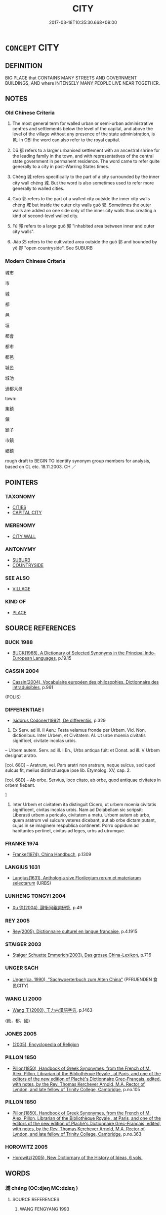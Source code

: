 # -*- mode: mandoku-tls-view -*-
#+TITLE: CITY
#+DATE: 2017-03-18T10:35:30.668+09:00        
#+STARTUP: content
* =CONCEPT= CITY
:PROPERTIES:
:CUSTOM_ID: uuid-5739abe6-b528-4c38-a547-0e174f756ae6
:SYNONYM+:  TOWN
:SYNONYM+:  MUNICIPALITY
:SYNONYM+:  METROPOLIS
:SYNONYM+:  MEGALOPOLIS
:SYNONYM+:  MEGACITY
:SYNONYM+:  CONURBATION
:SYNONYM+:  URBAN AREA
:SYNONYM+:  METROPOLITAN AREA
:SYNONYM+:  URBAN MUNICIPALITY
:SYNONYM+:  BOROUGH
:SYNONYM+:  TOWNSHIP
:TR_ZH: 城市
:TR_OCH: 邑
:END:
** DEFINITION

BIG PLACE that CONTAINS MANY STREETS AND GOVERNMENT BUILDINGS, AND where INTENSELY MANY PEOPLE LIVE NEAR TOGETHER.

** NOTES

*** Old Chinese Criteria
1. The most general term for walled urban or semi-urban administrative centres and settlements below the level of the capital, and above the level of the village without any presence of the state administration, is 邑. In OBI the word can also refer to the royal capital.

2. Dū 都 refers to a larger urbanised settlement with an ancestral shrine for the leading family in the town, and with representatives of the central state government in permanent residence. The word came to refer quite generally to a city in post-Warring States times.

3. Chéng 城 refers specifically to the part of a city surrounded by the inner city wall chéng 城. But the word is also sometimes used to refer more generally to walled cities.

4. Guō 郭 refers to the part of a walled city outside the inner city walls chéng 城 but inside the outer city walls guō 郭. Sometimes the outer walls are added on one side only of the inner city walls thus creating a kind of second-level walled city.

5. Fú 郛 refers to a large guō 郭 "inhabited area between inner and outer city walls".

6. Jiāo 郊 refers to the cultivated area outside the guō 郭 and bounded by yě 野 "open countryside". See SUBURB

*** Modern Chinese Criteria
城市

市

城

都

邑

垣

都會

都市

都邑

城邑

城池

通都大邑

town:

集鎮

鎮

鎮子

市鎮

鄉鎮

rough draft to BEGIN TO identify synonym group members for analysis, based on CL etc. 18.11.2003. CH ／

** POINTERS
*** TAXONOMY
 - [[tls:concept:CITIES][CITIES]]
 - [[tls:concept:CAPITAL CITY][CAPITAL CITY]]

*** MERENOMY
 - [[tls:concept:CITY WALL][CITY WALL]]

*** ANTONYMY
 - [[tls:concept:SUBURB][SUBURB]]
 - [[tls:concept:COUNTRYSIDE][COUNTRYSIDE]]

*** SEE ALSO
 - [[tls:concept:VILLAGE][VILLAGE]]

*** KIND OF
 - [[tls:concept:PLACE][PLACE]]

** SOURCE REFERENCES
*** BUCK 1988
 - [[cite:BUCK-1988][BUCK(1988), A Dictionary of Selected Synonyms in the Principal Indo-European Languages]], p.19.15

*** CASSIN 2004
 - [[cite:CASSIN-2004][Cassin(2004), Vocabulaire européen des philosophies. Dictionnaire des intraduisibles]], p.961
 (POLIS)
*** DIFFERENTIAE I
 - [[cite:DIFFERENTIAE-I][Isidorus Codoner(1992), De differentiis]], p.329


587. Ex Serv. ad ill. II Aen.: Festa velamus fronde per Urbem. Vid. Non. dictionibus. Inter Urbem, et Civitatem. Al. Ut urbe moenia civitatis significet, civitate incolas urbis.



-- Urbem autem. Serv. ad ill. I En., Urbs antiqua fuit: et Donat. ad ill. V Urbem designat aratro.



[col. 68C] -- Aratrum, vel. Pars aratri non aratrum, neque sulcus, sed quod sulcus fit, melius distinctiusque ipse lib. Etymolog. XV, cap. 2.



[col. 68D] -- Ab orbe. Servius, loco citato, ab orbe, quod antiquae civitates in orbem fiebant.

]

587. Inter Urbem et civitatem ita distinguit Cicero, ut urbem moenia civitatis significent, civitas incolas urbis. Nam ad Dolabellam sic scripsit: Liberasti urbem a periculo, civitatem a metu. Urbem autem ab urbo, quem aratrum vel sulcum veteres dicebant, aut ab orbe dictam putant, cujus in se imaginem respublica contineret. Porro oppidum ad habitantes pertinet, civitas ad leges, urbs ad utrumque.

*** FRANKE 1974
 - [[cite:FRANKE-1974][Franke(1974), China Handbuch]], p.1309

*** LANGIUS 1631
 - [[cite:LANGIUS-1631][Langius(1631), Anthologia sive Florilegium rerum et materiarum selectarum]] (URBS)
*** LUNHENG TONGYI 2004
 - [[cite:LUNHENG-TONGYI-2004][Xu 徐(2004), 論衡同義詞研究]], p.49

*** REY 2005
 - [[cite:REY-2005][Rey(2005), Dictionnaire culturel en langue francaise]], p.4.1915

*** STAIGER 2003
 - [[cite:STAIGER-2003][Staiger Schuette Emmerich(2003), Das grosse China-Lexikon]], p.716

*** UNGER SACH
 - [[cite:UNGER-SACH][Unger(ca. 1990), "Sachwoerterbuch zum Alten China"]] (PFRUENDEN 食邑CITY)
*** WANG LI 2000
 - [[cite:WANG-LI-2000][Wang 王(2000), 王力古漢語字典]], p.1463
 (邑，都，國)
*** JONES 2005
 - [[cite:JONES-2005][(2005), Encyclopedia of Religion]]
*** PILLON 1850
 - [[cite:PILLON-1850][Pillon(1850), Handbook of Greek Synonymes, from the French of M. Alex. Pillon, Librarian of the Bibliothèque Royale , at Paris, and one of the editors of the new edition of Plaché's Dictionnaire Grec-Français, edited, with notes, by the Rev. Thomas Kerchever Arnold, M.A. Rector of Lyndon, and late fellow of Trinity College, Cambridge]], p.no.105

*** PILLON 1850
 - [[cite:PILLON-1850][Pillon(1850), Handbook of Greek Synonymes, from the French of M. Alex. Pillon, Librarian of the Bibliothèque Royale , at Paris, and one of the editors of the new edition of Plaché's Dictionnaire Grec-Français, edited, with notes, by the Rev. Thomas Kerchever Arnold, M.A. Rector of Lyndon, and late fellow of Trinity College, Cambridge]], p.no.363

*** HOROWITZ 2005
 - [[cite:HOROWITZ-2005][Horowitz(2005), New Dictiornary of the History of Ideas, 6 vols.]]
** WORDS
   :PROPERTIES:
   :VISIBILITY: children
   :END:
*** 城 chéng (OC:djeŋ MC:dʑiɛŋ )
:PROPERTIES:
:CUSTOM_ID: uuid-ca01e24b-8a88-4e59-be8d-7f8c542d652b
:Char+: 城(32,6/9) 
:GY_IDS+: uuid-aca415df-328d-4df8-9fe0-98e27930de97
:PY+: chéng     
:OC+: djeŋ     
:MC+: dʑiɛŋ     
:END: 
**** SOURCE REFERENCES
***** WANG FENGYANG 1993
 - [[cite:WANG-FENGYANG-1993][Wang 王(1993), 古辭辨 Gu ci bian]], p.728.2

**** N [[tls:syn-func::#uuid-b6da65fd-429f-4245-9f94-a22078cc0512][ncc]] / a walled city
:PROPERTIES:
:CUSTOM_ID: uuid-e33a273d-b1b0-471d-93ea-fc5a9dcd5c42
:WARRING-STATES-CURRENCY: 4
:END:
****** DEFINITION

a walled city

****** NOTES

******* Examples
HF 23.34.1: build a wall for; HF 21.11.17: 取八城焉 took away eight cities from them

**** V [[tls:syn-func::#uuid-fbfb2371-2537-4a99-a876-41b15ec2463c][vtoN]] {[[tls:sem-feat::#uuid-fac754df-5669-4052-9dda-6244f229371f][causative]]} / make a place into a walled city; establish a place as a walled city
:PROPERTIES:
:CUSTOM_ID: uuid-c45f9acf-5baf-45fb-ab05-c48b1aa72c49
:END:
****** DEFINITION

make a place into a walled city; establish a place as a walled city

****** NOTES

*** 聚 jù (OC:sɡos MC:dzi̯o ) / 聚 jù (OC:sɡoʔ MC:dzi̯o )
:PROPERTIES:
:CUSTOM_ID: uuid-2bd90632-514f-45a7-8e42-2ffaf90cfd1f
:Char+: 聚(128,8/14) 
:Char+: 聚(128,8/14) 
:GY_IDS+: uuid-95fe894f-9f35-42a2-a567-c35b2c513fa5
:PY+: jù     
:OC+: sɡos     
:MC+: dzi̯o     
:GY_IDS+: uuid-36a9efe0-fd8f-4b77-8318-0259ce13c07a
:PY+: jù     
:OC+: sɡoʔ     
:MC+: dzi̯o     
:END: 
**** N [[tls:syn-func::#uuid-8717712d-14a4-4ae2-be7a-6e18e61d929b][n]] / SHJI, Wudibenji: small city
:PROPERTIES:
:CUSTOM_ID: uuid-1137f160-2339-494d-8f81-84adba14c797
:WARRING-STATES-CURRENCY: 1
:END:
****** DEFINITION

SHJI, Wudibenji: small city

****** NOTES

*** 邑 yì (OC:qrɯb MC:ʔip )
:PROPERTIES:
:CUSTOM_ID: uuid-b8294f29-1097-4498-a2ff-f8daefb0b4a1
:Char+: 邑(163,0/7) 
:GY_IDS+: uuid-99a78133-4b1d-4555-832a-7eb150cd3333
:PY+: yì     
:OC+: qrɯb     
:MC+: ʔip     
:END: 
**** N [[tls:syn-func::#uuid-8717712d-14a4-4ae2-be7a-6e18e61d929b][n]] / semi-urbanised or urbanised settlement; city; town which serves as an administrative centre
:PROPERTIES:
:CUSTOM_ID: uuid-1db03450-4987-4caf-9d6e-b45cf440f29c
:WARRING-STATES-CURRENCY: 5
:END:
****** DEFINITION

semi-urbanised or urbanised settlement; city; town which serves as an administrative centre

****** NOTES

******* Nuance
This is a very old term, can be of any size or function and is not marked for largeness, the term is often used in polite self-deprecation.

******* Examples
ZUO Zhao 18.6 敝邑失政 Our humble government committed mistakes in administration; GONGYANG Yin 5.6 邑不言圍，此其言圍何？強也。 With a town one does not speak of a siege. Why does the text here speak of a siege? It is because the town was powerful and strong. GONGYANG Huan 1.2 田多邑少稱田；邑多田少稱邑 when the fields involved are many and the town is minor one speaks of tia2n 偗 ields �; when the town is multitudinous and the fields are few by comparison, one speaks of a town;

**** V [[tls:syn-func::#uuid-739c24ae-d585-4fff-9ac2-2547b1050f16][vt+prep+N]] {[[tls:sem-feat::#uuid-83f3fdd7-af64-4c8f-b156-bb6a0e761030][N=place]]} / to establish a city (somewhere)
:PROPERTIES:
:CUSTOM_ID: uuid-4abcce28-db41-417c-ae99-8ace861fc5a0
:WARRING-STATES-CURRENCY: 2
:END:
****** DEFINITION

to establish a city (somewhere)

****** NOTES

**** V [[tls:syn-func::#uuid-e0354a6b-29b1-4b41-a494-59df1daddc7e][vttoN1.+prep+N2]] / give a city to N1 in a place N2
:PROPERTIES:
:CUSTOM_ID: uuid-cb0052a9-dcd4-49b0-be3f-52464f8c3638
:END:
****** DEFINITION

give a city to N1 in a place N2

****** NOTES

*** 郊 jiāo (OC:kreew MC:kɣɛu )
:PROPERTIES:
:CUSTOM_ID: uuid-e9c98675-674d-404f-9f9c-4e0a455c7fe8
:Char+: 郊(163,6/9) 
:GY_IDS+: uuid-0c507e12-0fcc-40d6-a4ce-c503f7af4920
:PY+: jiāo     
:OC+: kreew     
:MC+: kɣɛu     
:END: 
*** 郛 fú (OC:pho MC:phi̯o )
:PROPERTIES:
:CUSTOM_ID: uuid-33bff3ca-679a-433a-8bd5-cda67a5def5e
:Char+: 郛(163,7/10) 
:GY_IDS+: uuid-be3fcc05-8b54-4741-89ca-15b5cb2ef3b1
:PY+: fú     
:OC+: pho     
:MC+: phi̯o     
:END: 
**** N [[tls:syn-func::#uuid-8717712d-14a4-4ae2-be7a-6e18e61d929b][n]] / suburban area of some size
:PROPERTIES:
:CUSTOM_ID: uuid-502722d8-b76b-42eb-8aca-d01879aac3c6
:WARRING-STATES-CURRENCY: 3
:END:
****** DEFINITION

suburban area of some size

****** NOTES

*** 郭 guō (OC:kʷaaɡ MC:kɑk )
:PROPERTIES:
:CUSTOM_ID: uuid-415c394c-cc0e-4ea5-83ad-00d4c204d810
:Char+: 郭(163,8/11) 
:GY_IDS+: uuid-2f3b2c04-8145-4ef3-b351-32654e3e6336
:PY+: guō     
:OC+: kʷaaɡ     
:MC+: kɑk     
:END: 
**** N [[tls:syn-func::#uuid-8717712d-14a4-4ae2-be7a-6e18e61d929b][n]] / part of the suburb close to the outer walls
:PROPERTIES:
:CUSTOM_ID: uuid-f8003cfd-ca09-40ea-b905-a9ed60e1ce7d
:WARRING-STATES-CURRENCY: 3
:END:
****** DEFINITION

part of the suburb close to the outer walls

****** NOTES

******* Examples
YTL 03.15.22; Wang 1992: 137; Wang 1995: 192; Lu: 209; tr. Gale 1931: 96;

 是以田地日荒， This is the explanation for the daily decrease of the acreage under cultivation,

 城郭空虛。 and for the cities becoming gradually deserted.[CA]

*** 都 dū (OC:k-laa MC:tuo̝ )
:PROPERTIES:
:CUSTOM_ID: uuid-1509aa8a-6ee3-4434-b8e1-004ab04d3ad9
:Char+: 都(163,9/12) 
:GY_IDS+: uuid-ce946679-e50e-4991-a24a-3a214d57dcfc
:PY+: dū     
:OC+: k-laa     
:MC+: tuo̝     
:END: 
**** N [[tls:syn-func::#uuid-8717712d-14a4-4ae2-be7a-6e18e61d929b][n]] / major administrative and ritual centre, local centre at the lower administrative level immediately ...
:PROPERTIES:
:CUSTOM_ID: uuid-17529748-7750-4e52-bbee-780d7f0d85f2
:WARRING-STATES-CURRENCY: 3
:END:
****** DEFINITION

major administrative and ritual centre, local centre at the lower administrative level immediately below the state capital

****** NOTES

******* Examples
ZUO Zhuang 28.2.6 (666 B.C.); Ya2ng Bo2ju4n 240; Wa2ng Sho3uqia1n et al. 162; tr. Watson 1989:22; revised tr. CH

 使俱曰： They ordered both men to say:

 「狄之廣莫， "Since the lands of the barbarians are vast,

 於晉為都。 one should establish minor administrative centers for Ji4n (at Pu2 and Qu1).[CA]

*** 國邑 guóyì (OC:kʷɯɯɡ qrɯb MC:kək ʔip )
:PROPERTIES:
:CUSTOM_ID: uuid-1806c44e-cfc2-4118-8546-b578d2852b2c
:Char+: 國(31,8/11) 邑(163,0/7) 
:GY_IDS+: uuid-ba086483-4a6c-43de-800a-e37e8258b43a uuid-99a78133-4b1d-4555-832a-7eb150cd3333
:PY+: guó yì    
:OC+: kʷɯɯɡ qrɯb    
:MC+: kək ʔip    
:END: 
**** N [[tls:syn-func::#uuid-a8e89bab-49e1-4426-b230-0ec7887fd8b4][NP]] {[[tls:sem-feat::#uuid-5fae11b4-4f4e-441e-8dc7-4ddd74b68c2e][plural]]} / cities
:PROPERTIES:
:CUSTOM_ID: uuid-e0ec9c11-6bbe-4d1e-9b06-17b5046dccc4
:WARRING-STATES-CURRENCY: 3
:END:
****** DEFINITION

cities

****** NOTES

*** 城廓 chéngkuò (OC:djeŋ khʷaaɡ MC:dʑiɛŋ khɑk )
:PROPERTIES:
:CUSTOM_ID: uuid-fbbc3cfd-fad5-4c84-b6ed-0a7960cc2a7d
:Char+: 城(32,6/9) 廓(53,11/14) 
:GY_IDS+: uuid-aca415df-328d-4df8-9fe0-98e27930de97 uuid-d08efc8b-3050-4d0e-bf1d-05e2dfe94dd6
:PY+: chéng kuò    
:OC+: djeŋ khʷaaɡ    
:MC+: dʑiɛŋ khɑk    
:END: 
**** N [[tls:syn-func::#uuid-a8e89bab-49e1-4426-b230-0ec7887fd8b4][NP]] / city
:PROPERTIES:
:CUSTOM_ID: uuid-1a691480-9396-4456-b360-f1c8e2e4ae64
:END:
****** DEFINITION

city

****** NOTES

*** 城邑 chéngyì (OC:djeŋ qrɯb MC:dʑiɛŋ ʔip )
:PROPERTIES:
:CUSTOM_ID: uuid-53d11ec2-2bc4-4fdb-9e3a-38ed32d0cddd
:Char+: 城(32,6/9) 邑(163,0/7) 
:GY_IDS+: uuid-aca415df-328d-4df8-9fe0-98e27930de97 uuid-99a78133-4b1d-4555-832a-7eb150cd3333
:PY+: chéng yì    
:OC+: djeŋ qrɯb    
:MC+: dʑiɛŋ ʔip    
:END: 
**** N [[tls:syn-func::#uuid-a8e89bab-49e1-4426-b230-0ec7887fd8b4][NP]] / city
:PROPERTIES:
:CUSTOM_ID: uuid-b4f45ef1-d6f5-4d5d-bcbc-d97f411bd777
:END:
****** DEFINITION

city

****** NOTES

*** 城郭 chéngguō (OC:djeŋ kʷaaɡ MC:dʑiɛŋ kɑk )
:PROPERTIES:
:CUSTOM_ID: uuid-2a647178-e8d7-49c8-ae15-278c3b7cba03
:Char+: 城(32,6/9) 郭(163,8/11) 
:GY_IDS+: uuid-aca415df-328d-4df8-9fe0-98e27930de97 uuid-2f3b2c04-8145-4ef3-b351-32654e3e6336
:PY+: chéng guō    
:OC+: djeŋ kʷaaɡ    
:MC+: dʑiɛŋ kɑk    
:END: 
**** N [[tls:syn-func::#uuid-2c776536-43e0-43f7-82fb-0b812718bcc3][NPpostadV]] / within the city walls
:PROPERTIES:
:CUSTOM_ID: uuid-b5eb80f7-d5d7-4e7c-821b-0b175635c468
:END:
****** DEFINITION

within the city walls

****** NOTES

*** 都邑 dūyì (OC:k-laa qrɯb MC:tuo̝ ʔip )
:PROPERTIES:
:CUSTOM_ID: uuid-3c5a3716-4417-40d7-8dd6-cec98401830d
:Char+: 都(163,9/12) 邑(163,0/7) 
:GY_IDS+: uuid-ce946679-e50e-4991-a24a-3a214d57dcfc uuid-99a78133-4b1d-4555-832a-7eb150cd3333
:PY+: dū yì    
:OC+: k-laa qrɯb    
:MC+: tuo̝ ʔip    
:END: 
**** N [[tls:syn-func::#uuid-a8e89bab-49e1-4426-b230-0ec7887fd8b4][NP]] {[[tls:sem-feat::#uuid-5fae11b4-4f4e-441e-8dc7-4ddd74b68c2e][plural]]} / administrative centres and settlements
:PROPERTIES:
:CUSTOM_ID: uuid-1f06f640-5915-446f-963e-62ffd3425070
:WARRING-STATES-CURRENCY: 3
:END:
****** DEFINITION

administrative centres and settlements

****** NOTES

******* Examples
LIJI 33.01.34; Couvreur 2.527f; Su1n Xi1da4n 13.45; Jia1ng Yi4hua2 802; Yishu 43:69.28a; tr. Legge 2.359; Guodian 5.2 都邑以成， the chief cities and towns were thereby brought into good shape.[CA]

*** 師 shī (OC:sril MC:ʂi )
:PROPERTIES:
:CUSTOM_ID: uuid-96c2c76d-2e2d-4aa1-ba07-e7db235ad62f
:Char+: 師(50,7/10) 
:GY_IDS+: uuid-7f5155a2-b2a5-48d5-954e-6c082ba18a4c
:PY+: shī     
:OC+: sril     
:MC+: ʂi     
:END: 
**** N [[tls:syn-func::#uuid-8717712d-14a4-4ae2-be7a-6e18e61d929b][n]] / city
:PROPERTIES:
:CUSTOM_ID: uuid-280cb6d3-e651-47a9-942e-8071e0c50c24
:END:
****** DEFINITION

city

****** NOTES

** BIBLIOGRAPHY
bibliography:../core/tlsbib.bib
